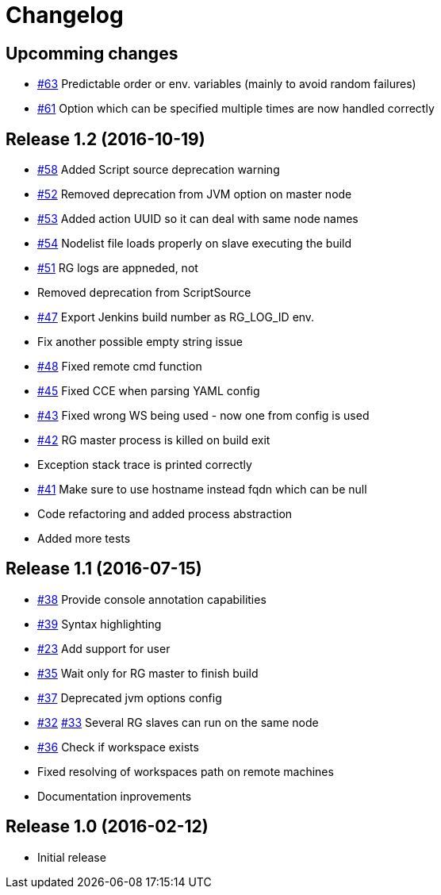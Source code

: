 = Changelog

== Upcomming changes

* https://github.com/vjuranek/radargun-plugin/issues/63[#63] Predictable order or env. variables (mainly to avoid random failures)
* https://github.com/vjuranek/radargun-plugin/issues/61[#61] Option which can be specified multiple times are now handled correctly

== Release 1.2 (2016-10-19)

* https://github.com/vjuranek/radargun-plugin/issues/58[#58] Added Script source deprecation warning
* https://github.com/vjuranek/radargun-plugin/issues/52[#52] Removed deprecation from JVM option on master node
* https://github.com/vjuranek/radargun-plugin/issues/53[#53] Added action UUID so it can deal with same node names
* https://github.com/vjuranek/radargun-plugin/issues/54[#54] Nodelist file loads properly on slave executing the build
* https://github.com/vjuranek/radargun-plugin/issues/51[#51] RG logs are appneded, not 
* Removed deprecation from ScriptSource
* https://github.com/vjuranek/radargun-plugin/issues/47[#47] Export Jenkins build number as RG_LOG_ID env. 
* Fix another possible empty string issue
* https://github.com/vjuranek/radargun-plugin/issues/48[#48] Fixed remote cmd function
* https://github.com/vjuranek/radargun-plugin/issues/45[#45] Fixed CCE when parsing YAML config
* https://github.com/vjuranek/radargun-plugin/issues/43[#43] Fixed wrong WS being used - now one from config is used
* https://github.com/vjuranek/radargun-plugin/issues/42[#42] RG master process is killed on build exit
* Exception stack trace is printed correctly
* https://github.com/vjuranek/radargun-plugin/issues/41[#41] Make sure to use hostname instead fqdn which can be null
* Code refactoring and added process abstraction
* Added more tests


== Release 1.1 (2016-07-15)

* https://github.com/vjuranek/radargun-plugin/issues/38[#38] Provide console annotation capabilities
* https://github.com/vjuranek/radargun-plugin/issues/39[#39] Syntax highlighting
* https://github.com/vjuranek/radargun-plugin/issues/23[#23] Add support for user 
* https://github.com/vjuranek/radargun-plugin/issues/35[#35] Wait only for RG master to finish build
* https://github.com/vjuranek/radargun-plugin/issues/37[#37] Deprecated jvm options config
* https://github.com/vjuranek/radargun-plugin/issues/32[#32] https://github.com/vjuranek/radargun-plugin/issues/33[#33] Several RG slaves can run on the same node
* https://github.com/vjuranek/radargun-plugin/issues/36[#36] Check if workspace exists
* Fixed resolving of workspaces path on remote machines
* Documentation inprovements


== Release 1.0 (2016-02-12)

* Initial release
